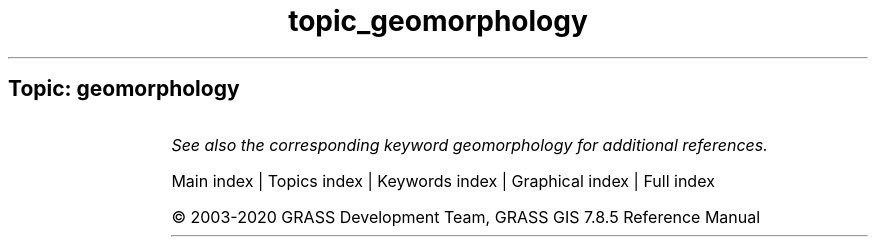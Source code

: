.TH topic_geomorphology 1 "" "GRASS 7.8.5" "GRASS GIS User's Manual"
.SH Topic: geomorphology
.TS
expand;
lw60 lw1 lw60.
T{
r.param.scale
T}	 	T{
Extracts terrain parameters from a DEM.
T}
.sp 1
.TE
.PP
\fISee also the corresponding keyword geomorphology for additional references.\fR
.PP
Main index |
Topics index |
Keywords index |
Graphical index |
Full index
.PP
© 2003\-2020
GRASS Development Team,
GRASS GIS 7.8.5 Reference Manual
